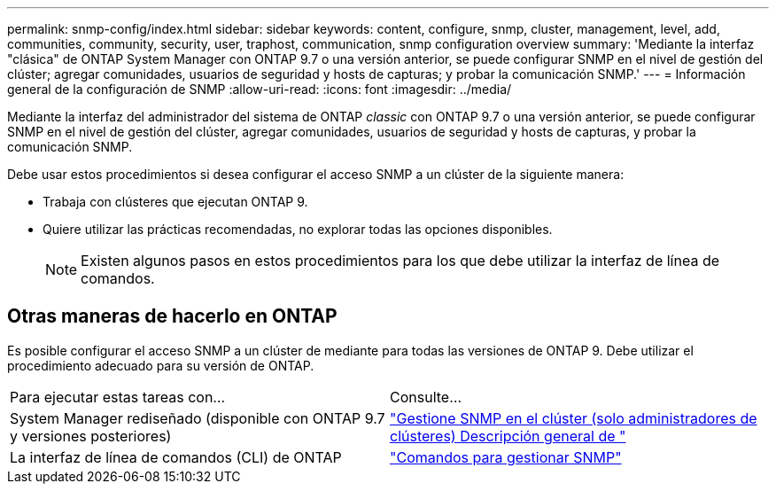 ---
permalink: snmp-config/index.html 
sidebar: sidebar 
keywords: content, configure, snmp, cluster, management, level, add, communities, community, security, user, traphost, communication, snmp configuration overview 
summary: 'Mediante la interfaz "clásica" de ONTAP System Manager con ONTAP 9.7 o una versión anterior, se puede configurar SNMP en el nivel de gestión del clúster; agregar comunidades, usuarios de seguridad y hosts de capturas; y probar la comunicación SNMP.' 
---
= Información general de la configuración de SNMP
:allow-uri-read: 
:icons: font
:imagesdir: ../media/


[role="lead"]
Mediante la interfaz del administrador del sistema de ONTAP _classic_ con ONTAP 9.7 o una versión anterior, se puede configurar SNMP en el nivel de gestión del clúster, agregar comunidades, usuarios de seguridad y hosts de capturas, y probar la comunicación SNMP.

Debe usar estos procedimientos si desea configurar el acceso SNMP a un clúster de la siguiente manera:

* Trabaja con clústeres que ejecutan ONTAP 9.
* Quiere utilizar las prácticas recomendadas, no explorar todas las opciones disponibles.
+
[NOTE]
====
Existen algunos pasos en estos procedimientos para los que debe utilizar la interfaz de línea de comandos.

====




== Otras maneras de hacerlo en ONTAP

Es posible configurar el acceso SNMP a un clúster de mediante para todas las versiones de ONTAP 9. Debe utilizar el procedimiento adecuado para su versión de ONTAP.

|===


| Para ejecutar estas tareas con... | Consulte... 


 a| 
System Manager rediseñado (disponible con ONTAP 9.7 y versiones posteriores)
 a| 
https://docs.netapp.com/us-en/ontap/networking/manage_snmp_on_the_cluster_@cluster_administrators_only@_overview.html["Gestione SNMP en el clúster (solo administradores de clústeres) Descripción general de "^]



 a| 
La interfaz de línea de comandos (CLI) de ONTAP
 a| 
https://docs.netapp.com/us-en/ontap/networking/commands_for_managing_snmp.html["Comandos para gestionar SNMP"^]

|===